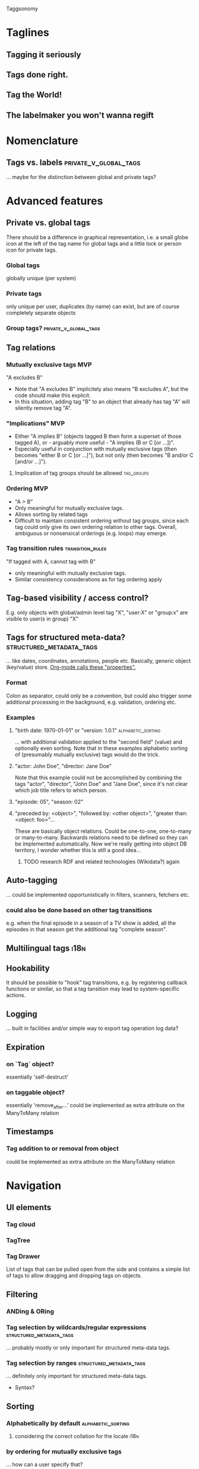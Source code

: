 Taggsonomy
* Taglines
** Tagging it seriously
** Tags done right.
** Tag the World!
** The labelmaker you won't wanna regift
* Nomenclature
** Tags vs. labels :private_v_global_tags:
… maybe for the distinction between global and private tags?
* Advanced features
** Private vs. global tags
There should be a difference in graphical representation, i.e. a small globe icon at the left of the tag name for global tags and a little lock or person icon for private tags.
*** Global tags
globally unique (per system)
*** Private tags
only unique per user, duplicates (by name) can exist, but are of course completely separate objects
*** Group tags? :private_v_global_tags:
** Tag relations
*** Mutually exclusive tags :MVP:
:PROPERTIES:
:Milestone: 0
:END:
"A excludes B"
- Note that "A excludes B" implicitely also means "B excludes A", but the code should make this explicit.
- In this situation, adding tag "B" to an object that already has tag "A" will silently remove tag "A".
*** "Implications" :MVP:
:PROPERTIES:
:Milestone: 0
:END:
- Either "A implies B" (objects tagged B then form a superset of those tagged A), or - arguably more useful - "A implies (B or C [or …])".
- Especially useful in conjunction with mutually exclusive tags (then becomes "either B or C [or …]"), but not only (then becomes "B and/or C [and/or …]").
**** Implication of tag groups should be allowed :tag_groups:
:PROPERTIES:
:Milestone: 1
:END:
*** Ordering :MVP:
:PROPERTIES:
:Milestone: 0
:END:
- "A > B"
- Only meaningful for mutually exclusive tags.
- Allows sorting by related tags
- Difficult to maintain consistent ordering without tag groups, since each tag could only give its own ordering relation to other tags. Overall, ambiguous or nonsensical orderings (e.g. loops) may emerge.
*** Tag transition rules :transition_rules:
"If tagged with A, cannot tag with B"
- only meaningful with mutually exclusive tags.
- Similar consistency considerations as for tag ordering apply
** Tag-based visibility / access control?
E.g. only objects with global/admin level tag "X", "user:X" or "group:x" are visible to user(s in group) "X"
** Tags for structured meta-data? :structured_metadata_tags:
… like dates, coordinates, annotations, people etc.
Basically, generic object (key/value) store.
[[https://orgmode.org/manual/Properties-and-columns.html#Properties-and-columns][Org-mode calls these "properties".]]
*** Format
Colon as separator, could only be a convention, but could also trigger some additional processing in the background, e.g. validation, ordering etc.
*** Examples
**** "birth date: 1970-01-01" or "version: 1.0.1" :alphabetic_sorting:
… with additional validation applied to the "second field" (value) and optionally even sorting.
Note that in these examples alphabetic sorting of (presumably mutually exclusive) tags would do the trick.
**** "actor: John Doe", "director: Jane Doe"
Note that this example could not be accomplished by combining the tags "actor", "director", "John Doe" and "Jane Doe", since it's not clear which job title refers to which person.
**** "episode: 05", "season: 02"
**** "preceded by: <object>", "followed by: <other object>", "greater than: <object: foo>"…
These are basically object relations. Could be one-to-one, one-to-many or many-to-many.
Backwards relations need to be defined so they can be implemented automatically.
Now we're really getting into object DB territory, I wonder whether this is still a good idea…
***** TODO research RDF and related technologies (Wikidata?) again
** Auto-tagging
… could be implemented opportunistically in filters, scanners, fetchers etc.
*** could also be done based on other tag transitions
e.g. when the final episode in a season of a TV show is added, all the episodes in that season get the additional tag "complete season".
** Multilingual tags :i18n:
** Hookability
It should be possible to "hook" tag transitions, e.g. by registering callback functions or similar, so that a tag tansition may lead to system-specific actions.
** Logging
… built in facilities and/or simple way to export tag operation log data?
** Expiration
*** on `Tag` object?
essentially 'self-destruct'
*** on taggable object?
essentially 'remove_after…'
could be implemented as extra attribute on the ManyToMany relation
** Timestamps
*** Tag addition to or removal from object
could be implemented as extra attribute on the ManyToMany relation
* Navigation
** UI elements
*** Tag cloud
*** TagTree
*** Tag Drawer
List of tags that can be pulled open from the side and contains a simple list of tags to allow dragging and dropping tags on objects.
** Filtering
*** ANDing & ORing
*** Tag selection by wildcards/regular expressions :structured_metadata_tags:
… probably mostly or only important for structured meta-data tags.
*** Tag selection by ranges :structured_metadata_tags:
… definitely only important for structured meta-data tags.
- Syntax?
** Sorting
*** Alphabetically by default :alphabetic_sorting:
**** considering the correct collation for the locale :i18n:
*** by ordering for mutually exclusive tags
… how can a user specify that?
*** by some ordering algorithm for structured meta-data tags :structured_metadata_tags:
**** although alphabetic sorting will often work in these cases :alphabetic_sorting:
** Aggregation :structured_metadata_tags:
E.g. The question "How many seasons of The Big Bang Theory are there (in the system)?" translates to "How many tags of class/form "season: …" are there, which are used together with the tag "the big bang theory"?
The question "Is Season X of The Big Bang Theory complete?" is more complicated, but it's solvable in several ways. Either by filtering by show title and season number and comparing the number of results with the highest episode number, or by having tags for "first episode in season", "following episode: <object>", (optionally "preceding episode: <other object>") and "last episode in season" and by checking whether the chain of following episodes is unbroken.

* Tag groups :tag_groups:
:PROPERTIES:
:Milestone: 1
:END:
Allow mutually exclusive tags with consistent ordering and consistent transition rules.
- Basically implement all of the individual tag features in a convenient package.
- Maybe make implementation transparent:
  - New tag without any relations forms its own tag group "behind the scenes", when relations are added the group becomes explicit.
* Implementations
** Django app
*** How to separate Django app and (possible) Python library? :python_taggsonomy:
*** Auto-Fill Suggestions
… are indispensable for maintaining a controlled vocabulary.
They must take private/group/global tags into account.

Use <datalist> in default templatetag and replace with something fancier with JS.
*** Names
Tag names should support whitespace (well, at least single spaces), and be separated by commas, although the UI should turn that into visually separate entities.

To have nicely formatted tags in the input field as well as the auto-complete suggestion list will require JS.
*** Decorator
Implement decorator for taggable objects…
    `@taggsonomy.taggable`
… instead of "forcing" models to include a "tags" field?
*** TagSet…
A TagSet is a Model that (merely/mainly-?) wraps a ManyToManyRelation so it should behave like a ManyRelatedManager.

A ManyRelatedManager's `add` method accepts both object instances and object IDs as positional arguments, so TagSet.add should accept at least those, as well.

That means, though, that to check for mutual exclusions in the set of submitted tags, we have to do some work, to turn the positional arguments into a set of Tag objects, which is rather inefficient.
Since that is the case anyway, and since a Tag object is uniquely identified by it's name, we *can* also accept strings as positional arguments and resolve them to tags. When no tag by the name of a given string exists, a decision must be made whether to silently ignore it (no!), create a tag by that name, or treat it as an error.
Currently, I decide between the latter two options with the help of a keyword argument `create_nonexisting`, which defaults to False. This makes the code to handle those positional arguments inelegant  and, I suspect, slow, though, so I wonder whether this really is the way to got...
**** … as Descriptor
This *might* allow some syntatctic sugar like
    file.tags = ['foo', 'bar']
where file is an instance of a taggable model class, like:
    class File(models.Model):
        tags = OneToOne(TagSet, …)
`TagSet.__set__` could then make this essentially equivalent to:
    file.tags.add(['foo', 'bar'])

It's unclear whether that would work, though, as the relation is mediated by Django's `OneToOne` ModelField (which is probably a descriptor, itself).

If it *is* possible, this humble example can also be achieve with `property` (which itself returns descriptor objects).

Additionally, however, since the Descriptor protocol methods (`__get__`, `__set__` and `__delete__`) get the containing "parent" type or object passed into them, this could be used to implement some rather cool extra functionality, like the ability to look for and - if found - call specially named methods on that object.

So a taggable model could add custom behaviour by implementing such methods. That way, tagging could lead to actual object state changes.

This is not possible with `property` alone.
*** HTML(5)
**** UI elements (tag cloud, TagTree, TagDrawer etc.)
- should come as templatetags
- should render into <aside> elements?
**** Custom elements?
<tags>, <tag [user="…"] [group="…"]> etc.
*** Tag transition rules :transition_rules:
Tag exclusion is ManyToMany, so maybe add a `through=…` table, which would allow a Boolean attribute like `allow_replacment` or similar.
What about directionality?
*** TagTree-like URIs?
  E.g.:
"…/tags/foo/bar/baz/",
  … which would be equivalent to:
"…/tags/foo/baz/bar/",


** Python library(?) :python_taggsonomy:
Pure Python, no Django ORM, therefore no assumption about persistence possible and object relations need to be handled Pythonically.

Is this even a good idea?
** Bookmarks (Browser extension) :bookmark_taggsonomy:
Written in JavaScript, HTML & CSS
Should target Firefox, Chromium & WebKit
** E-Mail
*** Thunderbird
*** IMAP
** Desktop application for overview?
with connectors to other local/remote implementations
** Online-Service for sync?
Would have to be zero knowledge!
